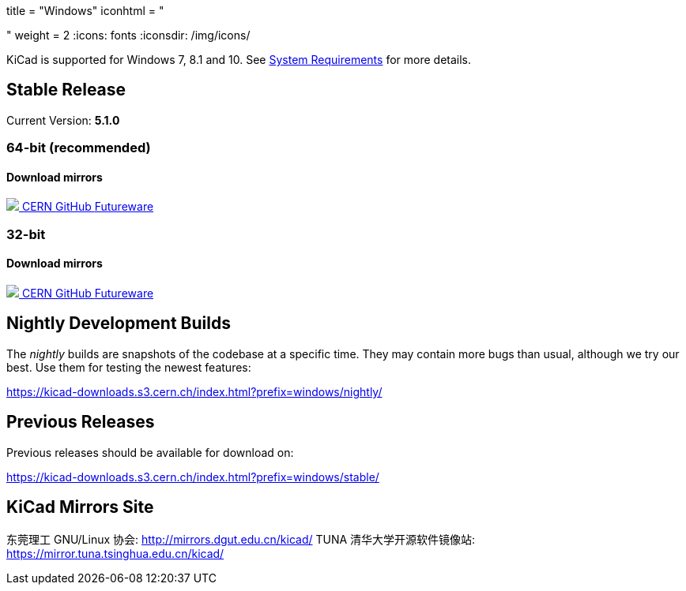 +++
title = "Windows"
iconhtml = "<div><i class='fa fa-windows'></i></div>"
weight = 2
+++
:icons: fonts
:iconsdir: /img/icons/

KiCad is supported for Windows 7, 8.1 and 10.  See
link:/help/system-requirements/[System Requirements] for more details.

== Stable Release

Current Version: *5.1.0*
++++
<h3>64-bit (recommended)</h3>
<h4>Download mirrors</h4>
<div class="list-group download-list-group">
	<a class="list-group-item" href="https://kicad-downloads.s3.cern.ch/windows/stable/kicad-5.1.0_1-x86_64.exe">
		<img src="/img/about/cern-logo.png" /> CERN
	</a>
	<a class="list-group-item" href="https://github.com/KiCad/kicad-winbuilder/releases/download/5.1.0/kicad-5.1.0_1-x86_64.exe">
		GitHub
	</a>
	<a class="list-group-item" href="http://www2.futureware.at/~nickoe/kicad-downloads-mirror/windows/stable/kicad-5.1.0_1-x86_64.exe">
		Futureware
	</a>
</div>
++++


++++
<h3>32-bit</h3>
<h4>Download mirrors</h4>
<div class="list-group download-list-group">
	<a class="list-group-item" href="https://kicad-downloads.s3.cern.ch/windows/stable/kicad-5.1.0_1-i686.exe">
		<img src="/img/about/cern-logo.png" /> CERN
	</a>
	<a class="list-group-item" href="https://github.com/KiCad/kicad-winbuilder/releases/download/5.1.0/kicad-5.1.0_1-i686.exe">
		GitHub
	</a>
	<a class="list-group-item" href="http://www2.futureware.at/~nickoe/kicad-downloads-mirror/windows/stable/kicad-5.1.0_1-i686.exe">
		Futureware
	</a>
</div>
++++

== Nightly Development Builds

The _nightly_ builds are snapshots of the codebase at a specific time.
They may contain more bugs than usual, although we try our best. Use
them for testing the newest features:

https://kicad-downloads.s3.cern.ch/index.html?prefix=windows/nightly/

== Previous Releases

Previous releases should be available for download on:

https://kicad-downloads.s3.cern.ch/index.html?prefix=windows/stable/

== KiCad Mirrors Site
东莞理工 GNU/Linux 协会: http://mirrors.dgut.edu.cn/kicad/
TUNA 清华大学开源软件镜像站: https://mirror.tuna.tsinghua.edu.cn/kicad/
